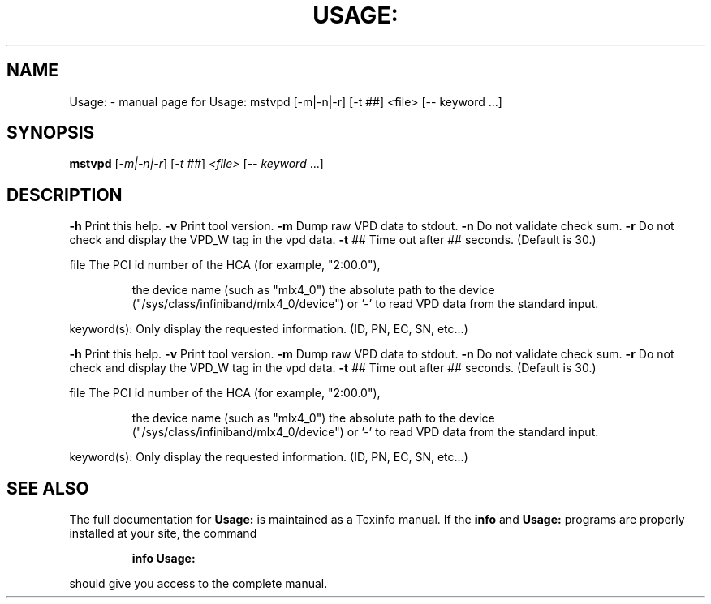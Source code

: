 .\" DO NOT MODIFY THIS FILE!  It was generated by help2man 1.41.1.
.TH USAGE: "1" "September 2019" "Usage: mstvpd [-m|-n|-r] [-t ##] <file> [-- keyword ...]" "User Commands"
.SH NAME
Usage: \- manual page for Usage: mstvpd [-m|-n|-r] [-t ##] <file> [-- keyword ...]
.SH SYNOPSIS
.B mstvpd
[\fI-m|-n|-r\fR] [\fI-t ##\fR] \fI<file> \fR[\fI-- keyword \fR...]
.SH DESCRIPTION
\fB\-h\fR      Print this help.
\fB\-v\fR      Print tool version.
\fB\-m\fR      Dump raw VPD data to stdout.
\fB\-n\fR      Do not validate check sum.
\fB\-r\fR      Do not check and display the VPD_W tag in the vpd data.
\fB\-t\fR ##   Time out after ## seconds. (Default is 30.)
.PP
file    The PCI id number of the HCA (for example, "2:00.0"),
.IP
the device name (such as "mlx4_0")
the absolute path to the device ("/sys/class/infiniband/mlx4_0/device")
or '\-' to read VPD data from the standard input.
.PP
keyword(s): Only display the requested information. (ID, PN, EC, SN, etc...)
.PP
\fB\-h\fR      Print this help.
\fB\-v\fR      Print tool version.
\fB\-m\fR      Dump raw VPD data to stdout.
\fB\-n\fR      Do not validate check sum.
\fB\-r\fR      Do not check and display the VPD_W tag in the vpd data.
\fB\-t\fR ##   Time out after ## seconds. (Default is 30.)
.PP
file    The PCI id number of the HCA (for example, "2:00.0"),
.IP
the device name (such as "mlx4_0")
the absolute path to the device ("/sys/class/infiniband/mlx4_0/device")
or '\-' to read VPD data from the standard input.
.PP
keyword(s): Only display the requested information. (ID, PN, EC, SN, etc...)
.SH "SEE ALSO"
The full documentation for
.B Usage:
is maintained as a Texinfo manual.  If the
.B info
and
.B Usage:
programs are properly installed at your site, the command
.IP
.B info Usage:
.PP
should give you access to the complete manual.
